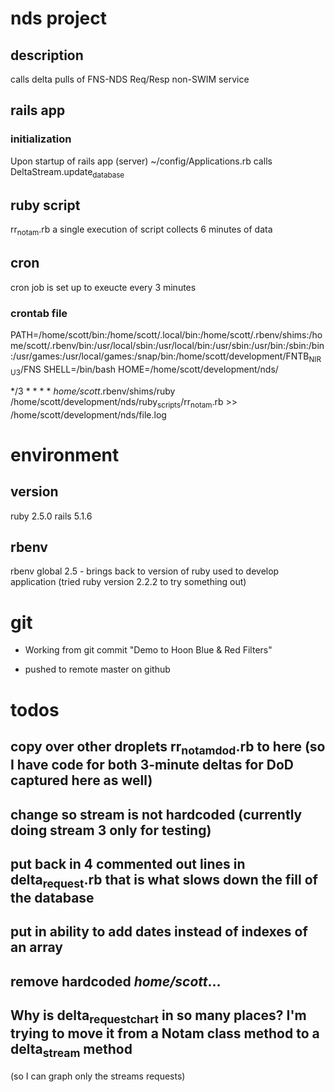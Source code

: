 * nds project
** description
calls delta pulls of FNS-NDS Req/Resp non-SWIM service
** rails app
*** initialization
Upon startup of rails app (server) ~/config/Applications.rb calls DeltaStream.update_database    
** ruby script
rr_notam.rb
a single execution of script collects 6 minutes of data
** cron
cron job is set up to exeucte every 3 minutes
*** crontab file	
# The following is a crontab that succesfully calls the rr_notam.rb script every 3 minutes (regardless of how long it takes to return)
# the HOME line below has the ruby script called as though it is run from the specified directory (this way paths can be relative)
PATH=/home/scott/bin:/home/scott/.local/bin:/home/scott/.rbenv/shims:/home/scott/.rbenv/bin:/usr/local/sbin:/usr/local/bin:/usr/sbin:/usr/bin:/sbin:/bin:/usr/games:/usr/local/games:/snap/bin:/home/scott/development/FNTB_NIRU3/FNS
SHELL=/bin/bash
HOME=/home/scott/development/nds/
#  m   h  dom mon dow   command
   */3 *    *   *   *   /home/scott/.rbenv/shims/ruby /home/scott/development/nds/ruby_scripts/rr_notam.rb >> /home/scott/development/nds/file.log
* environment
** version
ruby 2.5.0
rails 5.1.6
** rbenv 
rbenv global 2.5 - brings back to version of ruby used to develop application (tried ruby version 2.2.2 to try something out)
* git
 - Working from git commit "Demo to Hoon Blue & Red Filters"

 - pushed to remote master on github
* todos
** copy over other droplets rr_notam_dod.rb to here (so I have code for both 3-minute deltas for DoD captured here as well)
** change so stream is not hardcoded (currently doing stream 3 only for testing)
** put back in 4 commented out lines in delta_request.rb that is what slows down the fill of the database
** put in ability to add dates instead of indexes of an array
** remove hardcoded /home/scott/...
** Why is delta_request_chart in so many places?  I'm trying to move it from a Notam class method to a delta_stream method 
   (so I can graph only the streams requests)
